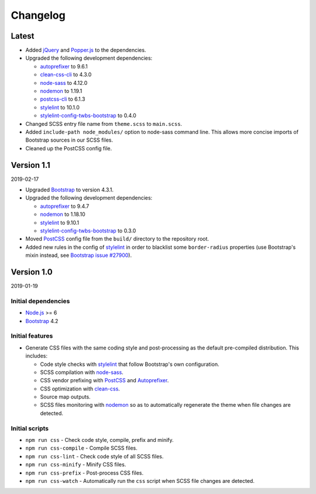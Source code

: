 =========
Changelog
=========

Latest
======

* Added jQuery_ and Popper.js_ to the dependencies.
* Upgraded the following development dependencies:

  - autoprefixer_ to 9.6.1
  - clean-css-cli_ to 4.3.0
  - node-sass_ to 4.12.0
  - nodemon_ to 1.19.1
  - postcss-cli_ to 6.1.3
  - stylelint_ to 10.1.0
  - stylelint-config-twbs-bootstrap_ to 0.4.0

* Changed SCSS entry file name from ``theme.scss`` to ``main.scss``.
* Added ``include-path node_modules/`` option to node-sass command line. This
  allows more concise imports of Bootstrap sources in our SCSS files.
* Cleaned up the PostCSS config file.


Version 1.1
===========

2019-02-17

* Upgraded Bootstrap_ to version 4.3.1.
* Upgraded the following development dependencies:

  - autoprefixer_ to 9.4.7
  - nodemon_ to 1.18.10
  - stylelint_ to 9.10.1
  - stylelint-config-twbs-bootstrap_ to 0.3.0

* Moved PostCSS_ config file from the ``build/`` directory to the repository
  root.
* Added new rules in the config of stylelint_ in order to blacklist some
  ``border-radius`` properties (use Bootstrap's mixin instead, see
  `Bootstrap issue #27900 <https://github.com/twbs/bootstrap/pull/27900>`_).


Version 1.0
===========

2019-01-19

Initial dependencies
--------------------

* Node.js_ >= 6
* Bootstrap_ 4.2

Initial features
----------------

* Generate CSS files with the same coding style and post-processing as the
  default pre-compiled distribution. This includes:

  - Code style checks with stylelint_ that follow Bootstrap's own
    configuration.
  - SCSS compilation with node-sass_.
  - CSS vendor prefixing with PostCSS_ and Autoprefixer_.
  - CSS optimization with clean-css_.
  - Source map outputs.
  - SCSS files monitoring with nodemon_ so as to automatically regenerate the
    theme when file changes are detected.

Initial scripts
---------------

* ``npm run css`` - Check code style, compile, prefix and minify.
* ``npm run css-compile`` - Compile SCSS files.
* ``npm run css-lint`` - Check code style of all SCSS files.
* ``npm run css-minify`` - Minify CSS files.
* ``npm run css-prefix`` - Post-process CSS files.
* ``npm run css-watch`` - Automatically run the ``css`` script when SCSS file
  changes are detected.


.. _Autoprefixer: https://www.npmjs.com/package/autoprefixer
.. _Bootstrap: https://www.npmjs.com/package/bootstrap
.. _clean-css: https://www.npmjs.com/package/clean-css
.. _clean-css-cli: https://www.npmjs.com/package/clean-css-cli
.. _jQuery: https://www.npmjs.com/package/jquery
.. _Node.js: https://nodejs.org
.. _node-sass: https://www.npmjs.com/package/node-sass
.. _nodemon: https://www.npmjs.com/package/nodemon
.. _npm-run-all: https://www.npmjs.com/package/npm-run-all
.. _Popper.js: https://www.npmjs.com/package/popper.js
.. _PostCSS: https://www.npmjs.com/package/postcss
.. _postcss-cli: https://www.npmjs.com/package/postcss-cli
.. _stylelint: https://www.npmjs.com/package/stylelint
.. _stylelint-config-twbs-bootstrap: https://www.npmjs.com/package/stylelint-config-twbs-bootstrap
